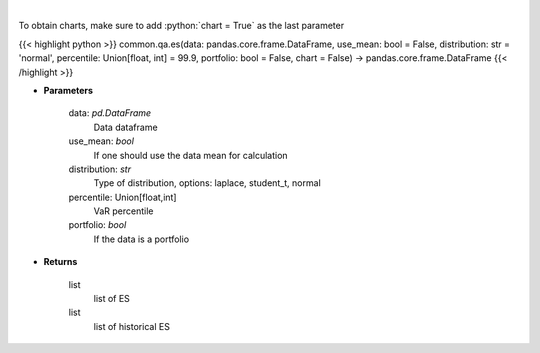 .. role:: python(code)
    :language: python
    :class: highlight

|

.. raw:: html

    <h3>
    > Gets Expected Shortfall for specified stock dataframe
    </h3>

To obtain charts, make sure to add :python:`chart = True` as the last parameter

{{< highlight python >}}
common.qa.es(data: pandas.core.frame.DataFrame, use_mean: bool = False, distribution: str = 'normal', percentile: Union[float, int] = 99.9, portfolio: bool = False, chart = False) -> pandas.core.frame.DataFrame
{{< /highlight >}}

* **Parameters**

    data: *pd.DataFrame*
        Data dataframe
    use_mean: *bool*
        If one should use the data mean for calculation
    distribution: *str*
        Type of distribution, options: laplace, student_t, normal
    percentile: Union[float,int]
        VaR percentile
    portfolio: *bool*
        If the data is a portfolio

    
* **Returns**

    list
        list of ES
    list
        list of historical ES
    